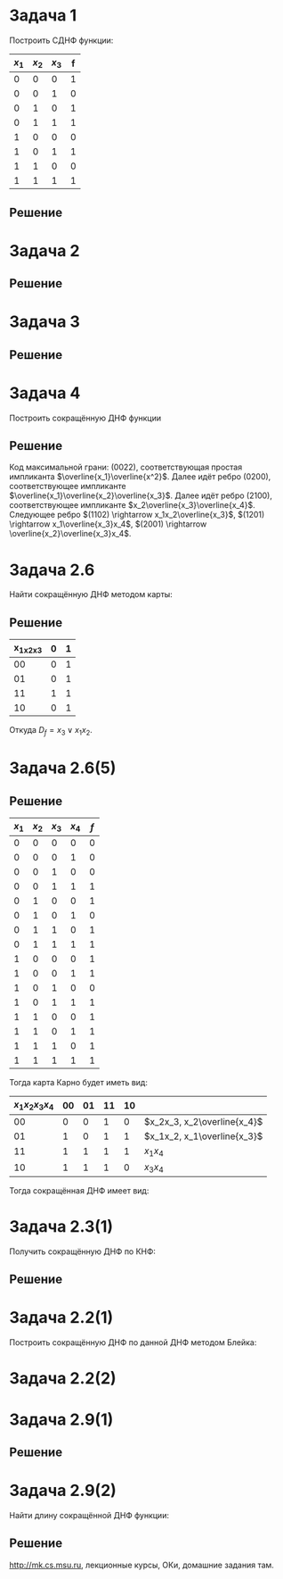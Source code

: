#+LATEX_HEADER:\usepackage{amsmath}
#+LATEX_HEADER:\usepackage{esint}
#+LATEX_HEADER:\usepackage[english,russian]{babel}
#+LATEX_HEADER:\usepackage{mathtools}
#+LATEX_HEADER:\usepackage{amsthm}
#+LATEX_HEADER:\usepackage[top=0.8in, bottom=0.75in, left=0.625in, right=0.625in]{geometry}

#+LATEX_HEADER:\def\zall{\setcounter{lem}{0}\setcounter{cnsqnc}{0}\setcounter{th}{0}\setcounter{Cmt}{0}\setcounter{equation}{0}}

#+LATEX_HEADER:\newcounter{lem}\setcounter{lem}{0}
#+LATEX_HEADER:\def\lm{\par\smallskip\refstepcounter{lem}\textbf{\arabic{lem}}}
#+LATEX_HEADER:\newtheorem*{Lemma}{Лемма \lm}

#+LATEX_HEADER:\newcounter{th}\setcounter{th}{0}
#+LATEX_HEADER:\def\th{\par\smallskip\refstepcounter{th}\textbf{\arabic{th}}}
#+LATEX_HEADER:\newtheorem*{Theorem}{Теорема \th}

#+LATEX_HEADER:\newcounter{cnsqnc}\setcounter{cnsqnc}{0}
#+LATEX_HEADER:\def\cnsqnc{\par\smallskip\refstepcounter{cnsqnc}\textbf{\arabic{cnsqnc}}}
#+LATEX_HEADER:\newtheorem*{Consequence}{Следствие \cnsqnc}

#+LATEX_HEADER:\newcounter{Cmt}\setcounter{Cmt}{0}
#+LATEX_HEADER:\def\cmt{\par\smallskip\refstepcounter{Cmt}\textbf{\arabic{Cmt}}}
#+LATEX_HEADER:\newtheorem*{Note}{Замечание \cmt}

* Задача 1
Построить СДНФ функции:
|-------+-------+-------+---|
| $x_1$ | $x_2$ | $x_3$ | f |
|-------+-------+-------+---|
|     0 |     0 |     0 | 1 |
|     0 |     0 |     1 | 0 |
|     0 |     1 |     0 | 1 |
|     0 |     1 |     1 | 1 |
|     1 |     0 |     0 | 0 |
|     1 |     0 |     1 | 1 |
|     1 |     1 |     0 | 0 |
|     1 |     1 |     1 | 1 |
|-------+-------+-------+---|
** Решение
   #+begin_export latex
   \begin{equation}
D_f^s(x_1, x_2, x_3) = \overline{x_1}\overline{x_2}\overline{x_3}\vee\overline{x_1}x_2\overline{x_3}
\vee\overline{x_1}x_2x_3\vee x_1\overline{x_2}x_3
   \end{equation}
\begin{equation}
K_f^s(x_1, x_2, x_3) = (x_1\vee x_2\vee\overline{x_3})(\overline{x_1}\vee x_2\vee x_3)
(\overline{x_1}\vee\overline{x_2}\vee x_3)(\overline{x_1}\vee\overline{x_2}\vee\overline{x_3})
\end{equation}
   #+end_export
* Задача 2
  #+begin_export latex
  \begin{equation}
f = (00101111). \text{ Найти простые импликанты.}
  \end{equation}
  #+end_export
** Решение
   #+begin_export latex
   \begin{equation}
A = \{x_1, \overline{x_3}, x_1x_2, x_2\overline{x_3}\}\text{ - импликанты $f$.}
   \end{equation}
$x_1x_2$ - не простая импликанта.
   #+end_export
* Задача 3
  #+begin_export latex
Найти простые импликанты функции
  \begin{equation}
f = (01111110).
  \end{equation}
  #+end_export
** Решение
   #+begin_export latex
   \begin{equation}
A = \{x_1\overline{x_2}, x_2x_3, x_1x_2x_3\}\text{ - импликанты}
   \end{equation}
$x_1\overline{x_2}$ - простая импликанта, $x_2x_3$ и $x_1x_2x_3$ - не импликанты.
   #+end_export
* Задача 4
Построить сокращённую ДНФ функции
  #+begin_export latex
\begin{equation}
\tilde{\alpha_f} = (1111 1000 0100 1100)
\end{equation}
  #+end_export
** Решение
Код максимальной грани: $(0022)$, соответствующая простая импликанта $\overline{x_1}\overline{x^2}$.
Далее идёт ребро $(0200)$, соответствующее импликанте $\overline{x_1}\overline{x_2}\overline{x_3}$.
Далее идёт ребро $(2100)$, соответствующее импликанте $x_2\overline{x_3}\overline{x_4}$.
Следующее ребро $(1102) \rightarrow x_1x_2\overline{x_3}$,
$(1201) \rightarrow x_1\overline{x_3}x_4$, $(2001) \rightarrow \overline{x_2}\overline{x_3}x_4$.
* Задача 2.6
Найти сокращённую ДНФ методом карты:
#+begin_export latex
\begin{equation}
\tilde{\alpha_f} = (0101 0111)
\end{equation}
#+end_export
** Решение
|-----------+---+---|
| x_1x_2x_3 | 0 | 1 |
|-----------+---+---|
|        00 | 0 | 1 |
|        01 | 0 | 1 |
|        11 | 1 | 1 |
|        10 | 0 | 1 |
|-----------+---+---|
Откуда $D_f = x_3\vee x_1x_2$.
* Задача 2.6(5)
  #+begin_export latex
  \begin{equation}
\tilde{\alpha_f} = (0001 1011 1101 1111)
  \end{equation}
  #+end_export
** Решение
|-------+-------+-------+-------+-----|
| $x_1$ | $x_2$ | $x_3$ | $x_4$ | $f$ |
|-------+-------+-------+-------+-----|
|     0 |     0 |     0 |     0 |   0 |
|     0 |     0 |     0 |     1 |   0 |
|     0 |     0 |     1 |     0 |   0 |
|     0 |     0 |     1 |     1 |   1 |
|     0 |     1 |     0 |     0 |   1 |
|     0 |     1 |     0 |     1 |   0 |
|     0 |     1 |     1 |     0 |   1 |
|     0 |     1 |     1 |     1 |   1 |
|     1 |     0 |     0 |     0 |   1 |
|     1 |     0 |     0 |     1 |   1 |
|     1 |     0 |     1 |     0 |   0 |
|     1 |     0 |     1 |     1 |   1 |
|     1 |     1 |     0 |     0 |   1 |
|     1 |     1 |     0 |     1 |   1 |
|     1 |     1 |     1 |     0 |   1 |
|     1 |     1 |     1 |     1 |   1 |
|-------+-------+-------+-------+-----|
Тогда карта Карно будет иметь вид:
|----------------+----+----+----+----+-----------------------------|
| $x_1x_2x_3x_4$ | 00 | 01 | 11 | 10 |                             |
|----------------+----+----+----+----+-----------------------------|
|             00 |  0 |  0 |  1 |  0 | $x_2x_3, x_2\overline{x_4}$ |
|             01 |  1 |  0 |  1 |  1 | $x_1x_2, x_1\overline{x_3}$ |
|             11 |  1 |  1 |  1 |  1 | $x_1x_4$                    |
|             10 |  1 |  1 |  1 |  0 | $x_3x_4$                    |
|----------------+----+----+----+----+-----------------------------|
Тогда сокращённая ДНФ имеет вид:
#+begin_export latex
\begin{equation}
D_f = x_2\overline{x_4}\vee x_2x_3\vee x_1x_2\vee x_1x_4\vee x_3x_4\vee x_1\overline{x_3}
\end{equation}
#+end_export
* Задача 2.3(1)
Получить сокращённую ДНФ по КНФ:
#+begin_export latex
\begin{equation}
(x_1\vee x_2\vee\overline{x_3})(\overline{x_1}\vee x_2\vee x_3)(\overline{x_2}\vee\overline{x_3})
\end{equation}
#+end_export
** Решение
   #+begin_export latex
\begin{multline}
   (x_1\vee x_2\vee\overline{x_3})(\overline{x_1}\vee x_2\vee x_3)(\overline{x_2}\vee\overline{x_3})
= (x_1x_2\vee x_1x_3 \vee x_2\overline{x_1}\vee x_2\vee x_2x_3\vee\overline{x_1}\overline{x_3}
\vee x_2\overline{x_3})(\overline{x_2}\vee\overline{x_3}) = \\
= (x_2\vee x_1x_3\vee\overline{x_1}\overline{x_3})(\overline{x_2}\vee\overline{x_3})
= x_2\overline{x_3}\vee x_1\overline{x_2}x_3\vee\overline{x_1}\overline{x_2}\overline{x_3}
\vee\overline{x_1}\overline{x_3} = x_2\overline{x_3}\vee\overline{x_1}\overline{x_3}\vee x_1\overline{x_2}x_3
\end{multline}
   #+end_export
* Задача 2.2(1)
Построить сокращённую ДНФ по данной ДНФ методом Блейка:
#+begin_export latex
\begin{equation}
\overline{x_1}\overline{x_2}\vee x_1\overline{x_2}x_4\vee x_2\overline{x_3}x_4\vee\overline{x_2}x_4|
\vee\overline{x_1}\overline{x_3}x_4\vee x_1\overline{x_3}x_4|\vee\overline{x_2}\overline{x_3}x_4
\vee\overline{x_3}x_4 = \overline{x_1}\overline{x_2}\vee\overline{x_2}x_4\vee\overline{x_3}x_4
\end{equation}
#+end_export
* Задача 2.2(2)
  #+begin_export latex
  \begin{equation}
x_1\overline{x_2}x_3\vee\overline{x_1}x_2\overline{x_4}\vee\overline{x_2}\overline{x_3}x_4|
\vee x_1\overline{x_2}x_4
  \end{equation}
  #+end_export
* Задача 2.9(1)
  #+begin_export latex
  \begin{equation}
f(\tilde{x_n}) = x_1\oplus\ldots\oplus x_n
  \end{equation}
Длина сокращённой ДНФ - ?
  #+end_export
** Решение
   #+begin_export latex
   Максимальные грани - точки $\Rightarrow$ длина сокращённой ДНФ, она же длина СДНФ равна
$2^n - 1$.
   #+end_export
* Задача 2.9(2)
Найти длину сокращённой ДНФ функции:
  #+begin_export latex
  \begin{equation}
f(\tilde{x_n}) = (x_1\vee x_2\vee x_3)(\overline{x_1}\vee\overline{x_2}\overline{x_3})\oplus
x_4\oplus\ldots\oplus x_n
  \end{equation}
  #+end_export
** Решение
   #+begin_export latex
\begin{equation}
f(\tilde{\alpha}) = 1 \Leftrightarrow \begin{cases}
g(\tilde{\alpha}) = 1, \\
h(\tilde{\alpha}) = 0, \\
g(\tilde{\alpha}) = 0, \\
h(\tilde{\alpha}) = 1.
   \end{cases}
\end{equation}
Первому случаю соответствует $2^{n - 4}\cdot6$ максимальных грани, второму - $2\cdot2^{n - 4}$,
итого длина ДНФ составляет $2^{n - 1}$.
   #+end_export

http://mk.cs.msu.ru, лекционные курсы, ОКи, домашние задания там.
